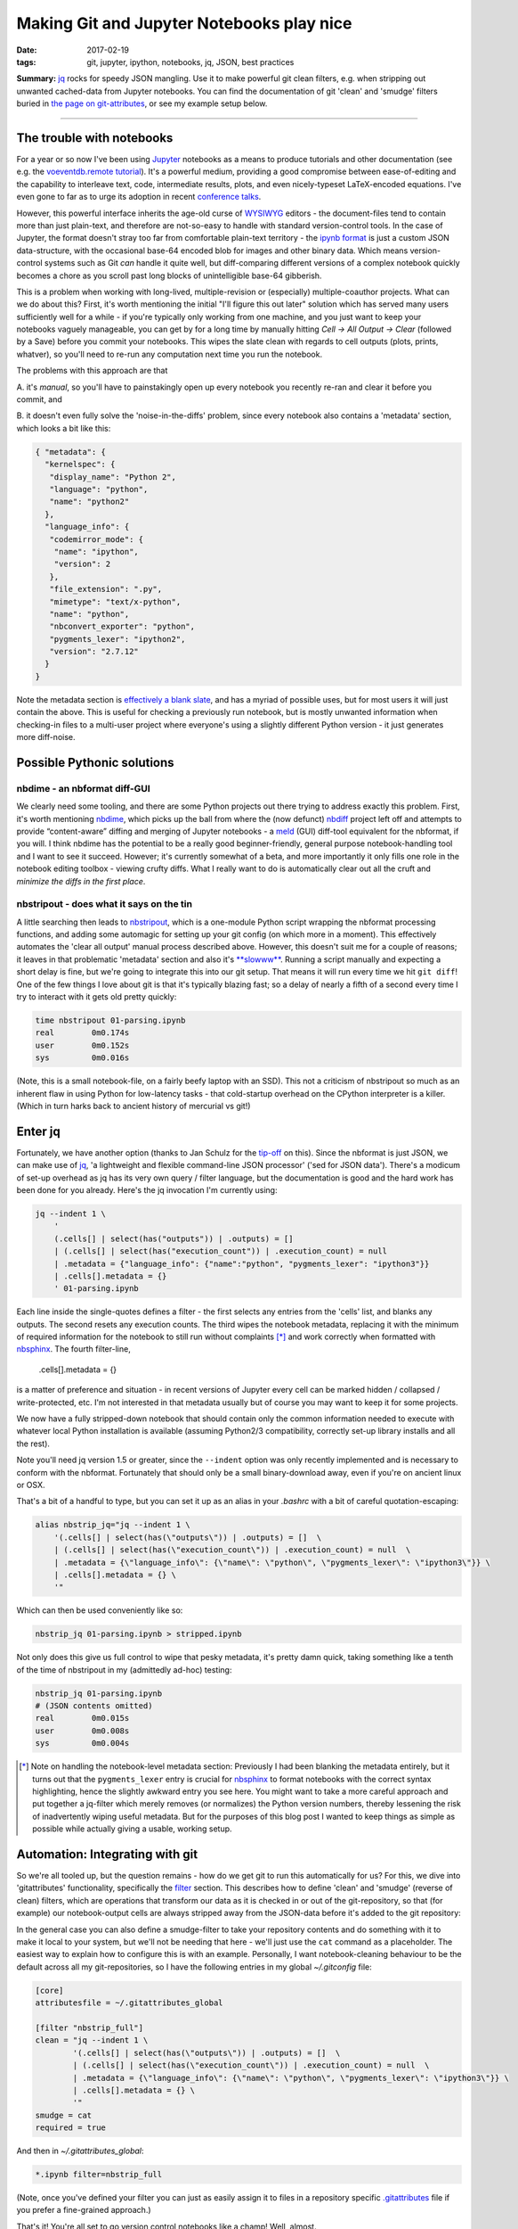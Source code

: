 ##########################################
Making Git and Jupyter Notebooks play nice
##########################################

:date: 2017-02-19
:tags: git, jupyter, ipython, notebooks, jq, JSON, best practices


**Summary:** `jq`_ rocks for speedy JSON mangling. Use it to make powerful git
clean filters, e.g. when stripping out unwanted cached-data from Jupyter notebooks.
You can find the documentation of git 'clean' and 'smudge' filters buried
in
`the page on git-attributes <https://git-scm.com/book/en/v2/Customizing-Git-Git-Attributes#filters_a>`_,
or see my example setup below.

-----------------------------------------------------------------

The trouble with notebooks
--------------------------
For a year or so now I've been using Jupyter_ notebooks as a means to produce
tutorials and other documentation (see e.g. the `voeventdb.remote`_ tutorial_).
It's a powerful medium, providing
a good compromise between ease-of-editing and the capability to
interleave text, code, intermediate results, plots, and even nicely-typeset
LaTeX-encoded equations. I've even gone to far as to urge its adoption in
recent `conference talks`_.

However, this powerful interface inherits the age-old curse
of WYSIWYG_ editors - the document-files tend to contain more than just
plain-text, and therefore are not-so-easy to handle with standard version-control
tools. In the case of Jupyter, the format doesn't stray too far from
comfortable plain-text territory - the `ipynb format`_ is just a custom JSON
data-structure, with the occasional base-64 encoded blob for images and other
binary data. Which means version-control systems such as Git *can* handle it
quite well, but diff-comparing different versions of a complex notebook
quickly becomes a chore as you scroll past long blocks of unintelligible base-64
gibberish.

This is a problem when working with long-lived, multiple-revision
or (especially) multiple-coauthor projects. What can we do about this? First,
it's worth mentioning the initial "I'll figure this out later" solution which
has served many users sufficiently well for a while - if you're typically only
working from one machine, and you just want to keep your notebooks vaguely
manageable, you can get by for a long time by manually hitting
*Cell -> All Output -> Clear*
(followed by a Save) before you commit your notebooks.
This wipes the slate clean with regards to cell
outputs (plots, prints, whatver), so you'll need to re-run any computation next
time you run the notebook.

The problems with this approach are that

A. it's *manual*, so you'll have to painstakingly open up every notebook you
recently re-ran and clear it before you commit, and

B. it doesn't even fully solve the 'noise-in-the-diffs' problem, since
every notebook also contains a 'metadata' section, which looks a bit like this:

.. code-block:: json

    { "metadata": {
      "kernelspec": {
       "display_name": "Python 2",
       "language": "python",
       "name": "python2"
      },
      "language_info": {
       "codemirror_mode": {
        "name": "ipython",
        "version": 2
       },
       "file_extension": ".py",
       "mimetype": "text/x-python",
       "name": "python",
       "nbconvert_exporter": "python",
       "pygments_lexer": "ipython2",
       "version": "2.7.12"
      }
    }

Note the metadata section is
`effectively a blank slate <https://nbformat.readthedocs.io/en/latest/format_description.html#metadata>`_,
and has a myriad of possible uses, but for most users it will just contain
the above. This is useful for checking a previously run notebook, but is
mostly unwanted information when checking-in files to a multi-user project where
everyone's using a slightly different Python version - it just generates
more diff-noise.

Possible Pythonic solutions
---------------------------
nbdime - an nbformat diff-GUI
~~~~~~~~~~~~~~~~~~~~~~~~~~~~~
We clearly need some tooling, and there are some Python projects out there
trying to address exactly this problem. First, it's worth mentioning
nbdime_, which picks up the ball from where the (now defunct) nbdiff_ project
left off and attempts to provide “content-aware” diffing and merging of Jupyter
notebooks - a meld_ (GUI) diff-tool equivalent for the nbformat, if you will.
I think nbdime has the potential to be a really good beginner-friendly,
general purpose notebook-handling tool and I want to see it succeed. However;
it's currently somewhat of a beta, and more importantly it only fills
one role in the notebook editing toolbox - viewing crufty diffs. What I really
want to do is automatically clear out all the cruft and
*minimize the diffs in the first place*.

nbstripout - does what it says on the tin
~~~~~~~~~~~~~~~~~~~~~~~~~~~~~~~~~~~~~~~~~
A little searching then leads to nbstripout_, which is a one-module Python
script wrapping the nbformat processing functions, and adding some automagic
for setting up your git config (on which more in a moment). This
effectively automates the 'clear all output' manual process described
above. However, this doesn't suit me for a couple of reasons; it leaves in
that problematic 'metadata' section and also it's
`**slowww** <https://github.com/kynan/nbstripout/issues/33>`_.
Running a script
manually and expecting a short delay is fine, but we're going to integrate
this into our git setup. That means it will run every time we hit
``git diff``! One of the few things I love about git is that it's typically
blazing fast; so a delay of nearly a fifth of a second every time I try to
interact with it gets old pretty quickly:

.. code-block:: shell

    time nbstripout 01-parsing.ipynb
    real	0m0.174s
    user	0m0.152s
    sys 	0m0.016s

(Note, this is a small notebook-file, on a fairly beefy laptop with an SSD).
This not a criticism of nbstripout so much as an inherent flaw in using
Python for low-latency tasks - that cold-startup overhead on the CPython
interpreter is a killer. (Which in turn harks back to ancient history of
mercurial vs git!)


Enter jq
--------
Fortunately, we have another option (thanks to Jan Schulz for the
`tip-off <http://janschulz.github.io/windows-dev-environment.html>`_ on this).
Since the nbformat is just JSON,
we can make use of jq_, 'a lightweight and flexible command-line JSON processor'
('sed for JSON data'). There's a modicum of set-up overhead as jq has
its very own query / filter language, but the documentation is good and the
hard work has been done for you already. Here's the jq invocation I'm currently
using:

.. code-block:: shell

    jq --indent 1 \
        '
        (.cells[] | select(has("outputs")) | .outputs) = []
        | (.cells[] | select(has("execution_count")) | .execution_count) = null
        | .metadata = {"language_info": {"name":"python", "pygments_lexer": "ipython3"}}
        | .cells[].metadata = {}
        ' 01-parsing.ipynb

Each line inside the single-quotes defines a filter - the first selects any
entries from the 'cells' list, and blanks any outputs. The second resets
any execution counts.
The third wipes the notebook metadata, replacing it with the minimum of
required information for the notebook to still run without complaints [*]_ and
work correctly when formatted with nbsphinx_.
The fourth filter-line,

     .cells[].metadata = {}

is a matter of preference
and situation - in recent versions of Jupyter every cell can be marked hidden /
collapsed / write-protected, etc. I'm not interested in that metadata
usually but of course you may want to keep it for some projects.


We now have a fully stripped-down notebook that should contain only the common
information needed to execute with whatever local Python installation is
available (assuming Python2/3 compatibility, correctly set-up library installs
and all the rest).

Note you'll need jq version 1.5 or greater, since the ``--indent`` option
was only recently implemented and is necessary to conform with the nbformat.
Fortunately that should only be a small binary-download away, even if you're
on ancient linux or OSX.

That's a bit of a handful to type, but you can set it up as an alias in your
*.bashrc* with a bit of careful quotation-escaping:

.. code-block:: bash

    alias nbstrip_jq="jq --indent 1 \
        '(.cells[] | select(has(\"outputs\")) | .outputs) = []  \
        | (.cells[] | select(has(\"execution_count\")) | .execution_count) = null  \
        | .metadata = {\"language_info\": {\"name\": \"python\", \"pygments_lexer\": \"ipython3\"}} \
        | .cells[].metadata = {} \
        '"

Which can then be used conveniently like so:

.. code-block:: shell

    nbstrip_jq 01-parsing.ipynb > stripped.ipynb

Not only does this give us full control to wipe that pesky metadata, it's
pretty damn quick, taking something like a tenth of the time of nbstripout
in my (admittedly ad-hoc) testing:

.. code-block:: shell

    nbstrip_jq 01-parsing.ipynb
    # (JSON contents omitted)
    real	0m0.015s
    user	0m0.008s
    sys 	0m0.004s


.. [*] Note on handling the notebook-level metadata section:
    Previously I had been blanking the metadata entirely, but it turns out that
    the ``pygments_lexer`` entry is crucial for nbsphinx_ to format notebooks
    with the correct syntax highlighting, hence the slightly awkward entry you
    see here. You might want to take a more careful approach and put together a
    jq-filter which merely removes (or normalizes) the Python version numbers,
    thereby lessening the risk of inadvertently wiping useful metadata. But for
    the purposes of this blog post I wanted to keep things as simple as possible
    while actually giving a usable, working setup.

Automation: Integrating with git
--------------------------------

So we're all tooled up, but the question remains - how do we get git to
run this automatically for us? For this, we dive into 'gitattributes'
functionality, specifically the
`filter <https://git-scm.com/docs/gitattributes#__code_filter_code>`_ section.
This describes how to define 'clean' and 'smudge' (reverse of clean) filters,
which are operations that transform our data as it is checked in or out of the
git-repository, so that (for example) our notebook-output cells are always
stripped away from the JSON-data before it's added to the git repository:

.. image:: https://git-scm.com/book/en/v2/images/clean.png
    :alt: Clean-filter illustration

In the general case you can also define a smudge-filter to take your repository
contents and do something with it to make it local to your system, but we'll
not be needing that here - we'll just use the ``cat`` command as a placeholder.
The easiest way to explain how to configure this is
with an example. Personally, I want notebook-cleaning behaviour to be the default
across all my git-repositories, so I have the following entries in my
global *~/.gitconfig* file:

.. code-block:: ini

    [core]
    attributesfile = ~/.gitattributes_global

    [filter "nbstrip_full"]
    clean = "jq --indent 1 \
            '(.cells[] | select(has(\"outputs\")) | .outputs) = []  \
            | (.cells[] | select(has(\"execution_count\")) | .execution_count) = null  \
            | .metadata = {\"language_info\": {\"name\": \"python\", \"pygments_lexer\": \"ipython3\"}} \
            | .cells[].metadata = {} \
            '"
    smudge = cat
    required = true

And then in *~/.gitattributes_global*:

.. code-block:: ini

    *.ipynb filter=nbstrip_full

(Note, once you've defined your filter you can just as easily assign it to
files in a repository specific
`.gitattributes <https://git-scm.com/docs/gitattributes#_description>`_
file if you prefer a fine-grained approach.)

That's it! You're all set to go version control notebooks like a champ!
Well, almost.

Getting started and gotchas
---------------------------
Note that we're into git-powertool territory here, so things might be a little
less polished compared to the (*cough*) usual intuitive git interface you're
used to.

To start off with, assuming a pre-existing set of notebooks, you'll want to
add a 'do-nothing' commit, where you simply pull in the newly-filtered versions
of your notebooks and trim out any unwanted metadata. Just ``git add`` your
notebooks, noting that you may need to ``touch`` them first, so git picks up on the
timestamp-modification and actually looks at the files for changes.
Then,

.. code-block:: shell

    git diff --cached

to see the patch removing all the cruft.
Commit that, then go ahead, run your notebooks, leave uncleaned outputs all
over the place. Unless you change the actual code-cell contents, your git diff
should be blank!

Great. Except. If you have executed a notebook since your
last commit, ``git status`` may show that file as 'modified', despite the
fact that when you ``git diff``, the filters go into action and no
differences-to-HEAD are found. So you have to 'tune out' these
false-positive modified flags when reading the git-status. Another issue is
that if you use a diff-GUI such as meld_, then beware: unlike ``git diff``,
``git difftool`` will **not** apply filters to the working directory before
comparing with the repo HEAD - so your command-line and GUI diffs have suddenly
diverged! The logic behind this difference in behaviour is that GUI programs
give the option to edit the local working-copy directly, as discussed at length
in
`this thread <http://git.661346.n2.nabble.com/Using-clean-smudge-filters-with-difftool-td7633427.html>`_.
This has clearly
`caught out others before <http://www.softec.lu/site/DevelopersCorner/GitSmudgeCleanCorrupted>`_.

If they bother you, these false-positives and diff-divergences can easily be
resolved by manually applying the jq-filters before you run your diffs.
For convenience, my *~/.bashrc* also defines the following command to apply
the filters to all notebooks in the current working directory:

.. code-block:: bash

    function nbstrip_all_cwd {
        for nbfile in *.ipynb; do
            echo "$( nbstrip_jq $nbfile )" > $nbfile
        done
        unset nbfile
    }

Addtionally, let me note that
**clean/smudge filters often do not play well with rebase operations**. Things
get very confusing if you try to rebase across commits before / after applying
a clean-filter. The simplest way to work around this is to simply comment out
the relevant filter-assignment line in *.gitattributes_global* while performing
a rebase, then uncomment it when done.

As a parting note, if you also choose to configure your gitattributes globally,
you may want to know how to 'whitelist' notebooks in a particular repository
(for example, if you're checking-in executed notebooks to a github-pages
documentation branch).
This is dead easy, just add a local *.gitattributes* file to the repository
and 'unset' the filter attribute, like so:

.. code-block:: ini

    *.ipynb -filter

Or you could replace the ``*.ipynb`` with a path to a specific notebook, etc.

Hope that helps! Comments or corrections very welcome via Twitter_.


.. _conference talks: https://github.com/timstaley/sustainable-software-in-astro/blob/master/README.md
.. _ipynb format: https://nbformat.readthedocs.io/
.. _Jupyter: https://jupyter.readthedocs.io/en/latest/tryjupyter.html
.. _jq: https://stedolan.github.io/jq/
.. _meld: http://meldmerge.org/
.. _nbdime: https://nbdime.readthedocs.io
.. _nbdiff: https://github.com/tarmstrong/nbdiff
.. _nbstripout: https://github.com/kynan/nbstripout
.. _nbsphinx: https://nbsphinx.readthedocs.io/
.. _tutorial: http://voeventdbremote.readthedocs.io/en/latest/tutorial/quickstart.html
.. _voeventdb.remote: http://voeventdbremote.readthedocs.io
.. _WYSIWYG: https://en.wikipedia.org/wiki/WYSIWYG
.. _Twitter: http://timstaley.co.uk/#contact-details
